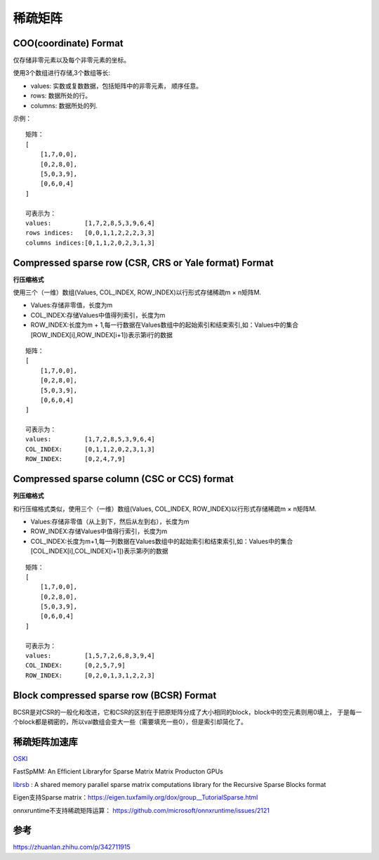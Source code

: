 稀疏矩阵
===================

COO(coordinate) Format
----------------------------
仅存储非零元素以及每个非零元素的坐标。

使用3个数组进行存储,3个数组等长:

* values: 实数或复数数据，包括矩阵中的非零元素， 顺序任意。
* rows: 数据所处的行。
* columns: 数据所处的列.

示例：

::

    矩阵：
    [
        [1,7,0,0],
        [0,2,8,0],
        [5,0,3,9],
        [0,6,0,4]
    ]

    可表示为：
    values:         [1,7,2,8,5,3,9,6,4]
    rows indices:   [0,0,1,1,2,2,2,3,3]
    columns indices:[0,1,1,2,0,2,3,1,3]

Compressed sparse row (CSR, CRS or Yale format) Format
----------------------------------------------------------
**行压缩格式**

使用三个（一维）数组(Values, COL_INDEX, ROW_INDEX)以行形式存储稀疏m × n矩阵M.

* Values:存储非零值，长度为m
* COL_INDEX:存储Values中值得列索引，长度为m
* ROW_INDEX:长度为m + 1,每一行数据在Values数组中的起始索引和结束索引,如：Values中的集合[ROW_INDEX[i],ROW_INDEX[i+1])表示第i行的数据

::

    矩阵：
    [
        [1,7,0,0],
        [0,2,8,0],
        [5,0,3,9],
        [0,6,0,4]
    ]

    可表示为：
    values:         [1,7,2,8,5,3,9,6,4]
    COL_INDEX:      [0,1,1,2,0,2,3,1,3]
    ROW_INDEX:      [0,2,4,7,9]

Compressed sparse column (CSC or CCS) format
-----------------------------------------------
**列压缩格式**

和行压缩格式类似，使用三个（一维）数组(Values, COL_INDEX, ROW_INDEX)以行形式存储稀疏m × n矩阵M.

* Values:存储非零值（从上到下，然后从左到右），长度为m
* ROW_INDEX:存储Values中值得行索引，长度为m
* COL_INDEX:长度为m+1,每一列数据在Values数组中的起始索引和结束索引,如：Values中的集合[COL_INDEX[i],COL_INDEX[i+1])表示第i列的数据


::

    矩阵：
    [
        [1,7,0,0],
        [0,2,8,0],
        [5,0,3,9],
        [0,6,0,4]
    ]

    可表示为：
    values:         [1,5,7,2,6,8,3,9,4]
    COL_INDEX:      [0,2,5,7,9]
    ROW_INDEX:      [0,2,0,1,3,1,2,2,3]


Block compressed sparse row (BCSR) Format
-------------------------------------------------
BCSR是对CSR的一般化和改进，它和CSR的区别在于把原矩阵分成了大小相同的block，block中的空元素则用0填上，
于是每一个block都是稠密的，所以val数组会变大一些（需要填充一些0），但是索引却简化了。


稀疏矩阵加速库
------------------
`OSKI <https://bebop.cs.berkeley.edu/oski/>`_

FastSpMM: An Efﬁcient Libraryfor Sparse Matrix Matrix Producton GPUs

`librsb <http://librsb.sourceforge.net/>`_ : A shared memory parallel sparse matrix computations library for the Recursive Sparse Blocks format


Eigen支持Sparse matrix：https://eigen.tuxfamily.org/dox/group__TutorialSparse.html

onnxruntime不支持稀疏矩阵运算：
https://github.com/microsoft/onnxruntime/issues/2121



参考
--------------
https://zhuanlan.zhihu.com/p/342711915
